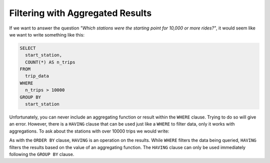 .. Copyright (C)  Google, Runestone Interactive LLC
   This work is licensed under the Creative Commons Attribution-ShareAlike 4.0
   International License. To view a copy of this license, visit
   http://creativecommons.org/licenses/by-sa/4.0/.


Filtering with Aggregated Results
========================================

If we want to answer the question *"Which stations were the starting point for
10,000 or more rides?"*, it would seem like we want to write something like this:

.. code:: sql

   SELECT
     start_station,
     COUNT(*) AS n_trips
   FROM
     trip_data
   WHERE
     n_trips > 10000
   GROUP BY
     start_station

Unfortunately, you can never include an aggregating function or result within the ``WHERE`` clause. 
Trying to do so will give an error. However, there is a ``HAVING`` clause that can be used
just like a ``WHERE`` to filter data, only it works with aggregations. To ask about the
stations with over 10000 trips we would write:

.. activecode:: sqlgroupjoin_having1
    :language: sql
    :dburl: /_static/bikeshare.db

    SELECT
        start_station,
        COUNT(*) AS n_trips     -- call results of aggregation n_trips
    FROM
        trip_data
    GROUP BY
        start_station
    HAVING
        n_trips > 10000         -- filter the results using the COUNTs calculated
    ORDER BY n_trips DESC

As with the ``ORDER BY`` clause, ``HAVING`` is an operation on the results.
While ``WHERE`` filters the data being queried, ``HAVING`` filters the results
based on the value of an aggregating function. The ``HAVING`` clause can only be
used immediately following the ``GROUP BY`` clause.

.. activecode:: sqlgroupjoin_having2
    :language: sql
    :autograde: unittest
    :dburl: /_static/bikeshare.db

    Below is a query to find the total time each bike was ridden. Add a ``HAVING``
    clause to select only the bikes that were used for less than 1000 minutes.
    ~~~~
    SELECT
        bike_number,
        SUM(duration) AS total_time
    FROM
        trip_data
    GROUP BY
        bike_number
    ORDER BY total_time DESC
    ====
    assert 0,0 == W01236
    assert 0,1 == 925
    assert 1,0 == W00053
    assert 1,1 == 537
